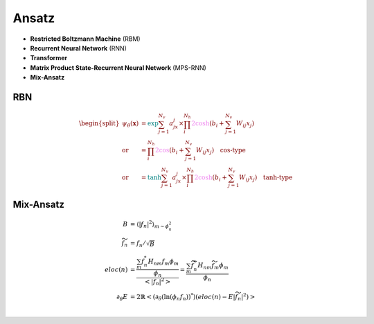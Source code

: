 
Ansatz
######
- **Restricted Boltzmann Machine** (RBM)
- **Recurrent Neural Network** (RNN)
- **Transformer**
- **Matrix Product State-Recurrent Neural Network** (MPS-RNN)
- **Mix-Ansatz**

---
RBN
---

.. math::
    \begin{split}
    \psi_{\theta}(\mathbf{x}) & = \textcolor{teal}{\exp}{\sum_{j=1}^{N_v}a_jx_j} \times 
        \prod_i^{N_h}\textcolor{violet}{2\cosh}(b_i + \sum_{j=1}^{N_v}W_{ij}x_j) \\
        \text{or} & = \prod_i^{N_h}\textcolor{violet}{2\cos}(b_i + \sum_{j=1}^{N_v}W_{ij}x_j) \quad 
        \textbf{cos-type}\\
        \text{or} & = \textcolor{teal}{\tanh}{\sum_{j=1}^{N_v}a_jx_j} \times 
        \prod_i^{N_h}\textcolor{violet}{2\cosh}(b_i + \sum_{j=1}^{N_v}W_{ij}x_j) \quad
        \textbf{tanh-type}
    \end{split}


----------
Mix-Ansatz
----------

.. math::
    \begin{align}
    B & = \left\langle |f_n|^2\right\rangle_{m \sim{\phi_n^2} } \\
    \widetilde{f}_n & = f_n /\sqrt{B} \\
    eloc(n) &= \frac{\frac{\sum_m f_n^* H_{nm}f_m\phi_m}{\phi_n}}{\left< |f_n|^2\right>}  = \frac{\sum_m \widetilde{f}_n^* H_{nm}\widetilde{f}_m\phi_m}{\phi_n} \\ 
    \partial_\theta E &= 2\mathbb{R}\left< (\partial_\theta (\ln(\phi_n f_n))^*)(eloc{(n)} - E|\widetilde{f}_n|^2) \right> \\
    \end{align}